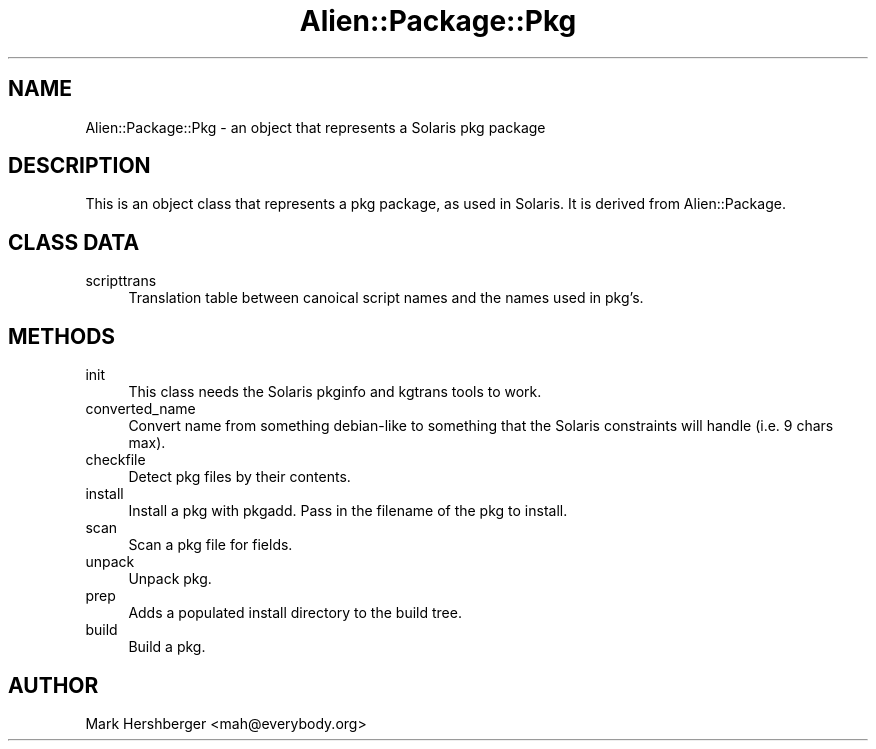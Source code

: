 .\" Automatically generated by Pod::Man 4.11 (Pod::Simple 3.35)
.\"
.\" Standard preamble:
.\" ========================================================================
.de Sp \" Vertical space (when we can't use .PP)
.if t .sp .5v
.if n .sp
..
.de Vb \" Begin verbatim text
.ft CW
.nf
.ne \\$1
..
.de Ve \" End verbatim text
.ft R
.fi
..
.\" Set up some character translations and predefined strings.  \*(-- will
.\" give an unbreakable dash, \*(PI will give pi, \*(L" will give a left
.\" double quote, and \*(R" will give a right double quote.  \*(C+ will
.\" give a nicer C++.  Capital omega is used to do unbreakable dashes and
.\" therefore won't be available.  \*(C` and \*(C' expand to `' in nroff,
.\" nothing in troff, for use with C<>.
.tr \(*W-
.ds C+ C\v'-.1v'\h'-1p'\s-2+\h'-1p'+\s0\v'.1v'\h'-1p'
.ie n \{\
.    ds -- \(*W-
.    ds PI pi
.    if (\n(.H=4u)&(1m=24u) .ds -- \(*W\h'-12u'\(*W\h'-12u'-\" diablo 10 pitch
.    if (\n(.H=4u)&(1m=20u) .ds -- \(*W\h'-12u'\(*W\h'-8u'-\"  diablo 12 pitch
.    ds L" ""
.    ds R" ""
.    ds C` ""
.    ds C' ""
'br\}
.el\{\
.    ds -- \|\(em\|
.    ds PI \(*p
.    ds L" ``
.    ds R" ''
.    ds C`
.    ds C'
'br\}
.\"
.\" Escape single quotes in literal strings from groff's Unicode transform.
.ie \n(.g .ds Aq \(aq
.el       .ds Aq '
.\"
.\" If the F register is >0, we'll generate index entries on stderr for
.\" titles (.TH), headers (.SH), subsections (.SS), items (.Ip), and index
.\" entries marked with X<> in POD.  Of course, you'll have to process the
.\" output yourself in some meaningful fashion.
.\"
.\" Avoid warning from groff about undefined register 'F'.
.de IX
..
.nr rF 0
.if \n(.g .if rF .nr rF 1
.if (\n(rF:(\n(.g==0)) \{\
.    if \nF \{\
.        de IX
.        tm Index:\\$1\t\\n%\t"\\$2"
..
.        if !\nF==2 \{\
.            nr % 0
.            nr F 2
.        \}
.    \}
.\}
.rr rF
.\" ========================================================================
.\"
.IX Title "Alien::Package::Pkg 3"
.TH Alien::Package::Pkg 3 "2014-07-02" "perl v5.26.3" "User Contributed Perl Documentation"
.\" For nroff, turn off justification.  Always turn off hyphenation; it makes
.\" way too many mistakes in technical documents.
.if n .ad l
.nh
.SH "NAME"
Alien::Package::Pkg \- an object that represents a Solaris pkg package
.SH "DESCRIPTION"
.IX Header "DESCRIPTION"
This is an object class that represents a pkg package, as used in Solaris. 
It is derived from Alien::Package.
.SH "CLASS DATA"
.IX Header "CLASS DATA"
.IP "scripttrans" 4
.IX Item "scripttrans"
Translation table between canoical script names and the names used in
pkg's.
.SH "METHODS"
.IX Header "METHODS"
.IP "init" 4
.IX Item "init"
This class needs the Solaris pkginfo and kgtrans tools to work.
.IP "converted_name" 4
.IX Item "converted_name"
Convert name from something debian-like to something that the
Solaris constraints will handle (i.e. 9 chars max).
.IP "checkfile" 4
.IX Item "checkfile"
Detect pkg files by their contents.
.IP "install" 4
.IX Item "install"
Install a pkg with pkgadd. Pass in the filename of the pkg to install.
.IP "scan" 4
.IX Item "scan"
Scan a pkg file for fields.
.IP "unpack" 4
.IX Item "unpack"
Unpack pkg.
.IP "prep" 4
.IX Item "prep"
Adds a populated install directory to the build tree.
.IP "build" 4
.IX Item "build"
Build a pkg.
.SH "AUTHOR"
.IX Header "AUTHOR"
Mark Hershberger <mah@everybody.org>

